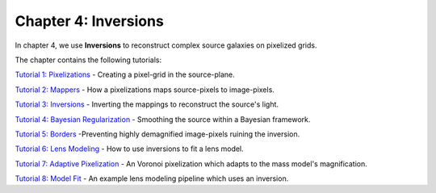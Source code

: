 Chapter 4: Inversions
=====================

In chapter 4, we use **Inversions** to reconstruct complex source galaxies on pixelized grids.

The chapter contains the following tutorials:

`Tutorial 1: Pixelizations <https://mybinder.org/v2/gh/Jammy2211/autolens_workspace/release?filepath=notebooks/howtolens/chapter_4_inversions/tutorial_1_pixelizations.ipynb>`_
- Creating a pixel-grid in the source-plane.

`Tutorial 2: Mappers <https://mybinder.org/v2/gh/Jammy2211/autolens_workspace/release?filepath=notebooks/howtolens/chapter_4_inversions/tutorial_2_mappers.ipynb>`_
- How a pixelizations maps source-pixels to image-pixels.

`Tutorial 3: Inversions <https://mybinder.org/v2/gh/Jammy2211/autolens_workspace/release?filepath=notebooks/howtolens/chapter_4_inversions/tutorial_3_inversions.ipynb>`_
- Inverting the mappings to reconstruct the source's light.

`Tutorial 4: Bayesian Regularization <https://mybinder.org/v2/gh/Jammy2211/autolens_workspace/release?filepath=notebooks/howtolens/chapter_4_inversions/tutorial_4_bayesian_regularization.ipynb>`_
- Smoothing the source within a Bayesian framework.

`Tutorial 5: Borders <https://mybinder.org/v2/gh/Jammy2211/autolens_workspace/release?filepath=notebooks/howtolens/chapter_4_inversions/tutorial_5_borders.ipynb>`_
-Preventing highly demagnified image-pixels ruining the inversion.

`Tutorial 6: Lens Modeling  <https://mybinder.org/v2/gh/Jammy2211/autolens_workspace/release?filepath=notebooks/howtolens/chapter_4_inversions/tutorial_6_lens_modeling.ipynb>`_
- How to use inversions to fit a lens model.

`Tutorial 7: Adaptive Pixelization <https://mybinder.org/v2/gh/Jammy2211/autolens_workspace/release?filepath=notebooks/howtolens/chapter_4_inversions/tutorial_7_adaptive_pixelization.ipynb>`_
- An Voronoi pixelization which adapts to the mass model's magnification.

`Tutorial 8: Model Fit <https://mybinder.org/v2/gh/Jammy2211/autolens_workspace/release?filepath=notebooks/howtolens/chapter_4_inversions/tutorial_8_model_fit.ipynb>`_
- An example lens modeling pipeline which uses an inversion.